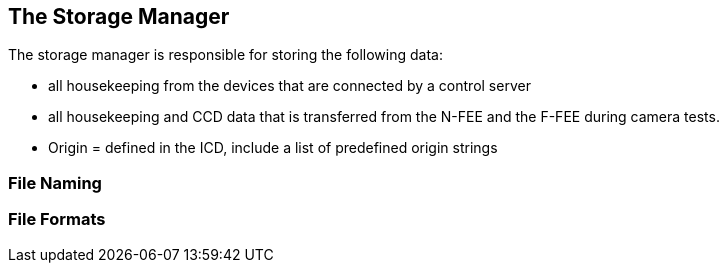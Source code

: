 == The Storage Manager

The storage manager is responsible for storing the following data:

* all housekeeping from the devices that are connected by a control server
* all housekeeping and CCD data that is transferred from the N-FEE and the F-FEE during camera tests.

* Origin = defined in the ICD, include a list of predefined origin strings

===	File Naming

=== File Formats
